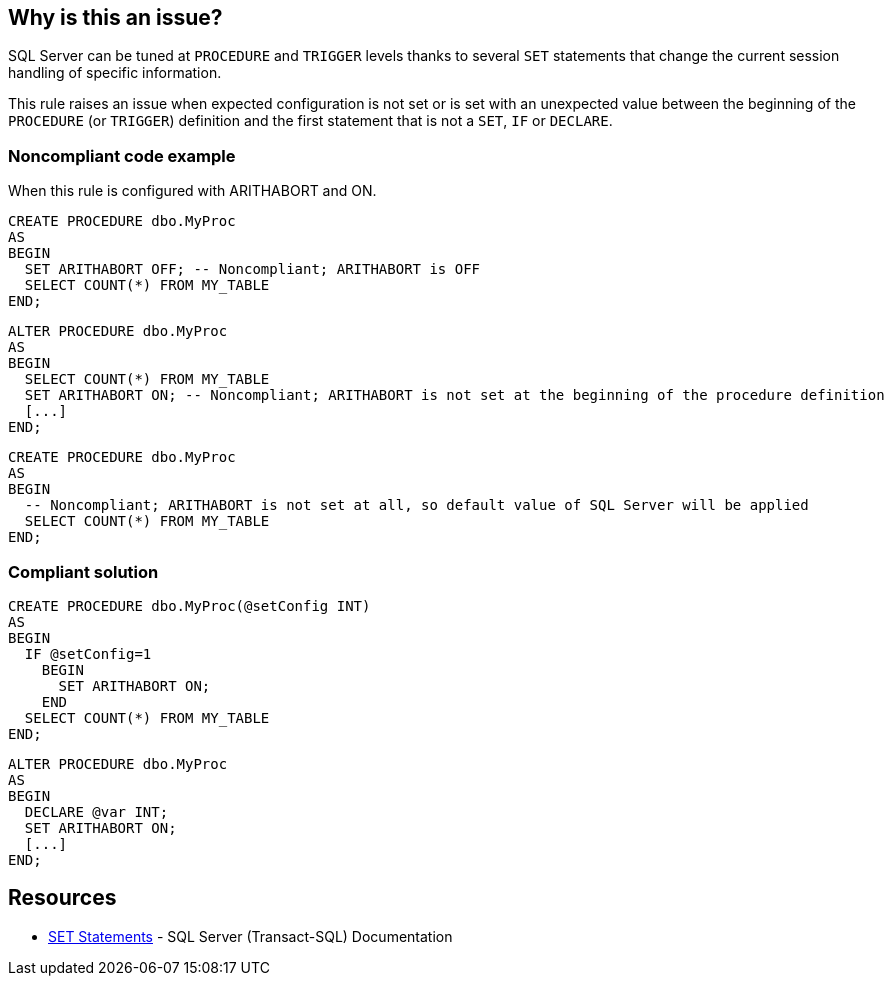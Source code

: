 == Why is this an issue?

SQL Server can be tuned at ``++PROCEDURE++`` and ``++TRIGGER++`` levels thanks to several ``++SET++`` statements that change the current session handling of specific information.

This rule raises an issue when expected configuration is not set or is set with an unexpected value between the beginning of the ``++PROCEDURE++`` (or ``++TRIGGER++``) definition and the first statement that is not a ``++SET++``, ``++IF++`` or ``++DECLARE++``.


=== Noncompliant code example

When this rule is configured with ARITHABORT and ON.

[source,sql]
----
CREATE PROCEDURE dbo.MyProc
AS 
BEGIN
  SET ARITHABORT OFF; -- Noncompliant; ARITHABORT is OFF
  SELECT COUNT(*) FROM MY_TABLE
END;
----

[source,sql]
----
ALTER PROCEDURE dbo.MyProc
AS
BEGIN
  SELECT COUNT(*) FROM MY_TABLE
  SET ARITHABORT ON; -- Noncompliant; ARITHABORT is not set at the beginning of the procedure definition
  [...]
END;
----

[source,sql]
----
CREATE PROCEDURE dbo.MyProc
AS 
BEGIN
  -- Noncompliant; ARITHABORT is not set at all, so default value of SQL Server will be applied
  SELECT COUNT(*) FROM MY_TABLE
END;
----


=== Compliant solution

[source,sql]
----
CREATE PROCEDURE dbo.MyProc(@setConfig INT)
AS 
BEGIN
  IF @setConfig=1
    BEGIN
      SET ARITHABORT ON;
    END
  SELECT COUNT(*) FROM MY_TABLE
END;
----

[source,sql]
----
ALTER PROCEDURE dbo.MyProc
AS
BEGIN
  DECLARE @var INT;
  SET ARITHABORT ON;
  [...]
END;
----


== Resources

* https://docs.microsoft.com/en-us/sql/t-sql/statements/set-statements-transact-sql?view=sql-server-2017[SET Statements] - SQL Server (Transact-SQL) Documentation

ifdef::env-github,rspecator-view[]

'''
== Implementation Specification
(visible only on this page)

=== Message

\[Add|Set] configuration "xxx" with expected value "yyy".


=== Parameters

.configuration identifier
****

identifier of the parameter to configure
****
.value
****

value expected for the parameter
****


endif::env-github,rspecator-view[]
